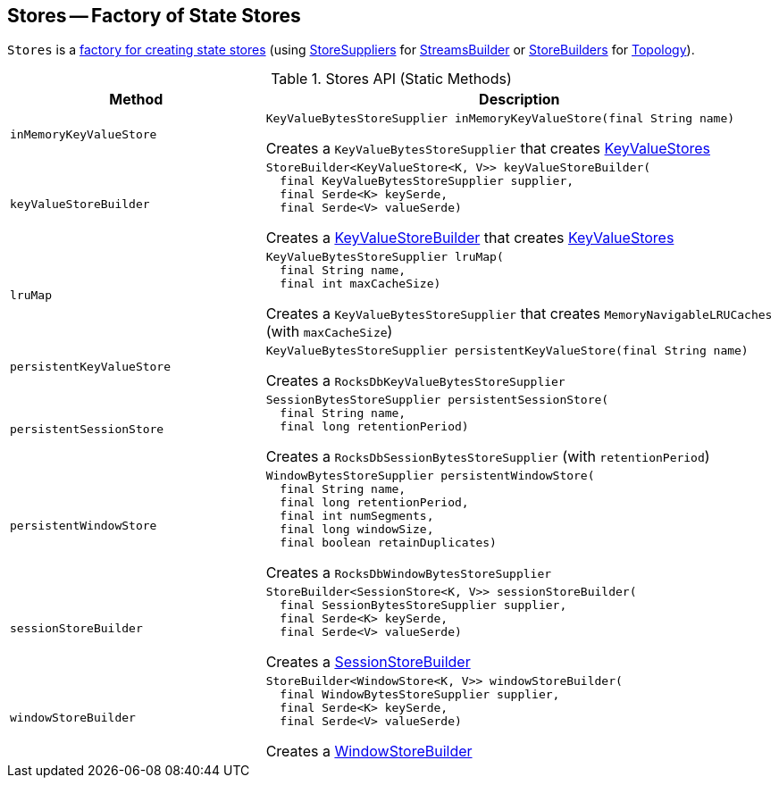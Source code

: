 == [[Stores]] Stores -- Factory of State Stores

`Stores` is a <<methods, factory for creating state stores>> (using <<kafka-streams-StoreSupplier.adoc#, StoreSuppliers>> for <<kafka-streams-StreamsBuilder.adoc#, StreamsBuilder>> or <<kafka-streams-StoreBuilder.adoc#, StoreBuilders>> for <<kafka-streams-Topology.adoc#, Topology>>).

[[methods]]
.Stores API (Static Methods)
[cols="1m,2",options="header",width="100%"]
|===
| Method
| Description

| inMemoryKeyValueStore
a| [[inMemoryKeyValueStore]]

[source, java]
----
KeyValueBytesStoreSupplier inMemoryKeyValueStore(final String name)
----

Creates a `KeyValueBytesStoreSupplier` that creates <<kafka-streams-StateStore-KeyValueStore.adoc#, KeyValueStores>>

| keyValueStoreBuilder
a| [[keyValueStoreBuilder]]

[source, java]
----
StoreBuilder<KeyValueStore<K, V>> keyValueStoreBuilder(
  final KeyValueBytesStoreSupplier supplier,
  final Serde<K> keySerde,
  final Serde<V> valueSerde)
----

Creates a <<kafka-streams-KeyValueStoreBuilder.adoc#, KeyValueStoreBuilder>> that creates <<kafka-streams-StateStore-KeyValueStore.adoc#, KeyValueStores>>

| lruMap
a| [[lruMap]]

[source, java]
----
KeyValueBytesStoreSupplier lruMap(
  final String name,
  final int maxCacheSize)
----

Creates a `KeyValueBytesStoreSupplier` that creates `MemoryNavigableLRUCaches` (with `maxCacheSize`)

| persistentKeyValueStore
a| [[persistentKeyValueStore]]

[source, java]
----
KeyValueBytesStoreSupplier persistentKeyValueStore(final String name)
----

Creates a `RocksDbKeyValueBytesStoreSupplier`

| persistentSessionStore
a| [[persistentSessionStore]]

[source, java]
----
SessionBytesStoreSupplier persistentSessionStore(
  final String name,
  final long retentionPeriod)
----

Creates a `RocksDbSessionBytesStoreSupplier` (with `retentionPeriod`)

| persistentWindowStore
a| [[persistentWindowStore]]

[source, java]
----
WindowBytesStoreSupplier persistentWindowStore(
  final String name,
  final long retentionPeriod,
  final int numSegments,
  final long windowSize,
  final boolean retainDuplicates)
----

Creates a `RocksDbWindowBytesStoreSupplier`

| sessionStoreBuilder
a| [[sessionStoreBuilder]]

[source, java]
----
StoreBuilder<SessionStore<K, V>> sessionStoreBuilder(
  final SessionBytesStoreSupplier supplier,
  final Serde<K> keySerde,
  final Serde<V> valueSerde)
----

Creates a <<kafka-streams-SessionStoreBuilder.adoc#, SessionStoreBuilder>>

| windowStoreBuilder
a| [[windowStoreBuilder]]

[source, java]
----
StoreBuilder<WindowStore<K, V>> windowStoreBuilder(
  final WindowBytesStoreSupplier supplier,
  final Serde<K> keySerde,
  final Serde<V> valueSerde)
----

Creates a <<kafka-streams-WindowStoreBuilder.adoc#, WindowStoreBuilder>>
|===
